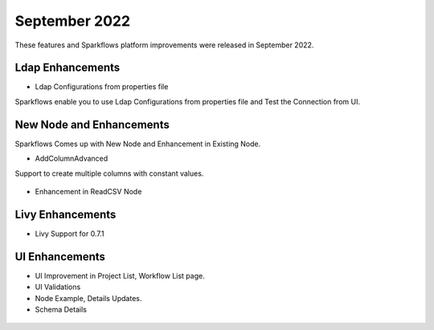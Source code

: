 September 2022
=============

These features and Sparkflows platform improvements were released in September 2022.

Ldap Enhancements
----------

- Ldap Configurations from properties file

Sparkflows enable you to use Ldap Configurations from properties file and Test the Connection from UI.

.. figure:: ..//_assets/releases/september-2022/ldap_connection.PNG
   :alt: connection
   :width: 70%

.. figure:: ..//_assets/releases/september-2022/ldap_test.PNG
   :alt: connection
   :width: 70%

New Node and Enhancements
------

Sparkflows Comes up with New Node and Enhancement in Existing Node.

- AddColumnAdvanced

Support to create multiple columns with constant values.

.. figure:: ..//_assets/releases/september-2022/addconstant_date.PNG
   :alt: connection
   :width: 70%

- Enhancement in ReadCSV Node

.. figure:: ..//_assets/releases/september-2022/readcsv_node.PNG
   :alt: connection
   :width: 70%

Livy Enhancements
------------

- Livy Support for 0.7.1


UI Enhancements
----------

- UI Improvement in Project List, Workflow List page.
- UI Validations
- Node Example, Details Updates. 
- Schema Details

.. figure:: ..//_assets/releases/september-2022/schema_details.PNG
   :alt: connection
   :width: 70%
